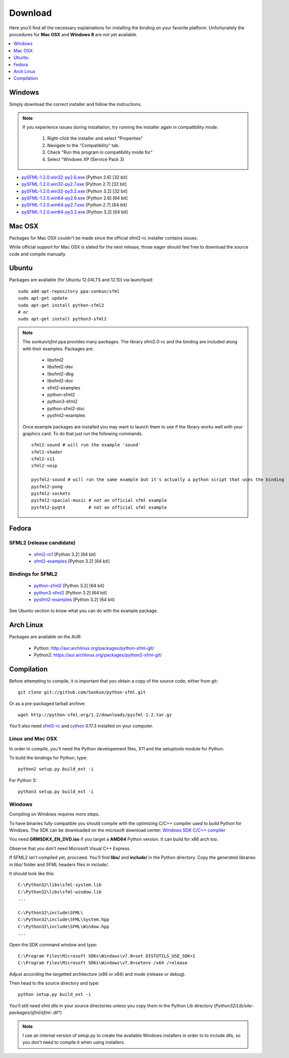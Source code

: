 Download
========
Here you'll find all the necessary explainations for installing the binding 
on your favorite platform. Unfortunately the procedures for **Mac OSX** 
and **Windows 8** are not yet available.

.. contents:: :local:
   :depth: 1
   
Windows
-------
Simply download the correct installer and follow the instructions. 

.. note:: 

    If you experience issues during installation, try running the installer
    again in compatibility mode:

        1. Right-click the installer and select "Properties"
        2. Navigate to the "Compatibility" tab.
        3. Check "Run this program in compatibility mode for"
        4. Select "Windows XP (Service Pack 3)
	
* `pySFML-1.2.0.win32-py2.6.exe <http://python-sfml.org/1.2/downloads/pySFML-1.2.0.win32-py2.6.exe>`_ [Python 2.6] [32 bit]
* `pySFML-1.2.0.win32-py2.7.exe <http://python-sfml.org/1.2/downloads/pySFML-1.2.0.win32-py2.7.exe>`_ [Python 2.7] [32 bit]
* `pySFML-1.2.0.win32-py3.2.exe <http://python-sfml.org/1.2/downloads/pySFML-1.2.0.win32-py3.2.exe>`_ [Python 3.2] [32 bit]
* `pySFML-1.2.0.win64-py2.6.exe <http://python-sfml.org/1.2/downloads/pySFML-1.2.0.win64-py2.6.exe>`_ [Python 2.6] [64 bit]
* `pySFML-1.2.0.win64-py2.7.exe <http://python-sfml.org/1.2/downloads/pySFML-1.2.0.win64-py2.7.exe>`_ [Python 2.7] [64 bit]
* `pySFML-1.2.0.win64-py3.2.exe <http://python-sfml.org/1.2/downloads/pySFML-1.2.0.win64-py3.2.exe>`_ [Python 3.2] [64 bit]

Mac OSX
-------
Packages for Mac OSX couldn't be made since the official sfml2-rc 
installer contains issues. 

While official support for Mac OSX is slated for the next release, those eager
should feel free to download the source code and compile manually. 

Ubuntu
------
Packages are available (for Ubuntu 12.04LTS and 12.10) via launchpad::

   sudo add-apt-repository ppa:sonkun/sfml
   sudo apt-get update
   sudo apt-get install python-sfml2
   # or
   sudo apt-get install python3-sfml2

.. NOTE::
   The *sonkun/sfml* ppa provides many packages. The library sfml2.0-rc 
   and the binding are included along with their examples. Packages are:

      * libsfml2
      * libsfml2-dev
      * libsfml2-dbg
      * libsfml2-doc
      * sfml2-examples

      * python-sfml2
      * python3-sfml2
      * python-sfml2-doc
      * pysfml2-examples

   Once example packages are installed you may want to launch them to 
   see if the library works well with your graphics card. To do that  
   just run the following commands. ::

      sfml2-sound # will run the example 'sound'
      sfml2-shader
      sfml2-x11
      sfml2-voip

      pysfml2-sound # will run the same example but it's actually a python script that uses the binding
      pysfml2-pong
      pysfml2-sockets
      pysfml2-spacial-music # not an official sfml example
      pysfml2-pyqt4         # not an official sfml example 

Fedora
------

SFML2 (release candidate)
^^^^^^^^^^^^^^^^^^^^^^^^^

	* `sfml2-rc1 <http://openhelbreath.net/python-sfml2/downloads/pySFML2-1.2.0.win64-py3.2.exe>`_ [Python 3.2] [64 bit]
	* `sfml2-examples <http://openhelbreath.net/python-sfml2/downloads/pySFML2-1.2.0.win64-py3.2.exe>`_ [Python 3.2] [64 bit]
   
Bindings for SFML2
^^^^^^^^^^^^^^^^^^

	* `python-sfml2 <http://openhelbreath.net/python-sfml2/downloads/pySFML2-1.2.0.win64-py3.2.exe>`_ [Python 3.2] [64 bit]
	* `python3-sfml2 <http://openhelbreath.net/python-sfml2/downloads/pySFML2-1.2.0.win64-py3.2.exe>`_ [Python 3.2] [64 bit]
	* `pysfml2-examples <http://openhelbreath.net/python-sfml2/downloads/pySFML2-1.2.0.win64-py3.2.exe>`_ [Python 3.2] [64 bit]

See Ubuntu section to know what you can do with the example package.

Arch Linux
----------
Packages are available on the AUR:

    * Python: http://aur.archlinux.org/packages/python-sfml-git/
    * Python2: https://aur.archlinux.org/packages/python2-sfml-git/

Compilation
-----------
Before attempting to compile, it is important that you obtain a copy of the
source code, either from git::

    git clone git://github.com/Sonkun/python-sfml.git

Or as a pre-packaged tarball archive::
    
    wget http://python-sfml.org/1.2/downloads/pysfml-1.2.tar.gz

You'll also need `sfml2-rc`_ and `cython`_ 0.17.3 installed on your computer.

Linux and Mac OSX
^^^^^^^^^^^^^^^^^
In order to compile, you'll need the Python developement files, X11 and 
the setuptools module for Python.

To build the bindings for Python, type::

   python2 setup.py build_ext -i

For Python 3::

   python3 setup.py build_ext -i
   
Windows
^^^^^^^
Compiling on Windows requires more steps.

To have binaries fully compatible you should compile with the optimizing 
C/C++ compiler used to build Python for Windows. The SDK can be 
downloaded on the microsoft download center: 
`Windows SDK C/C++ compiler <http://www.microsoft.com/downloads/en/details.aspx?familyid=71DEB800-C591-4F97-A900-BEA146E4FAE1&displaylang=en>`_ 

You need **GRMSDKX_EN_DVD.iso** if you target a **AMD64** Python version. It can build for x86 arch too.

Observe that you don't need Microsoft Visual C++ Express.

If SFML2 isn't compiled yet, procceed. You'll find **libs/** and **include/** in the 
Python directory. Copy the generated libraries in *libs/* folder and 
SFML headers files in *include/*.

It should look like this::

	C:\Python32\libs\sfml-system.lib
	C:\Python32\libs\sfml-window.lib
	...

	C:\Python32\include\SFML\
	C:\Python32\include\SFML\System.hpp
	C:\Python32\include\SFML\Window.hpp
	...
	
Open the SDK command window and type::

	C:\Program Files\Microsoft SDKs\Windows\v7.0>set DISTUTILS_USE_SDK=1
	C:\Program Files\Microsoft SDKs\Windows\v7.0>setenv /x64 /release
	
Adjust according the targetted architecture (x86 or x84) and mode (release or debug).

Then head to the source directory and type::

    python setup.py build_ext -i
	
You'll still need sfml dlls in your source directories unless you copy 
them in the Python Lib directory (*Python32/Lib/site-packages/sfml/sfml-*.dll*)

.. note:: 
	I use an internal version of setup.py to create the available Windows 
	installers in order to to include dlls, so you don't need to compile 
	it when using installers.

.. _sfml2-rc: http://python-sfml.org/downloads/sfml2-rc.tar.gz
.. _cython: http://cython.org
